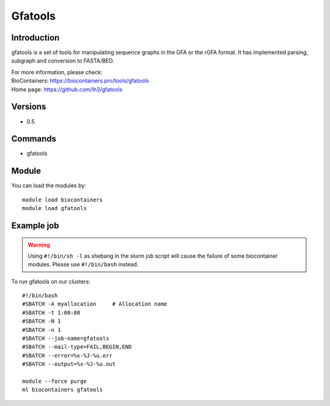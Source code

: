 .. _backbone-label:

Gfatools
==============================

Introduction
~~~~~~~~
gfatools is a set of tools for manipulating sequence graphs in the GFA or the rGFA format. It has implemented parsing, subgraph and conversion to FASTA/BED.


| For more information, please check:
| BioContainers: https://biocontainers.pro/tools/gfatools 
| Home page: https://github.com/lh3/gfatools

Versions
~~~~~~~~
- 0.5

Commands
~~~~~~~
- gfatools

Module
~~~~~~~~
You can load the modules by::

    module load biocontainers
    module load gfatools

Example job
~~~~~
.. warning::
    Using ``#!/bin/sh -l`` as shebang in the slurm job script will cause the failure of some biocontainer modules. Please use ``#!/bin/bash`` instead.

To run gfatools on our clusters::

    #!/bin/bash
    #SBATCH -A myallocation     # Allocation name
    #SBATCH -t 1:00:00
    #SBATCH -N 1
    #SBATCH -n 1
    #SBATCH --job-name=gfatools
    #SBATCH --mail-type=FAIL,BEGIN,END
    #SBATCH --error=%x-%J-%u.err
    #SBATCH --output=%x-%J-%u.out

    module --force purge
    ml biocontainers gfatools
